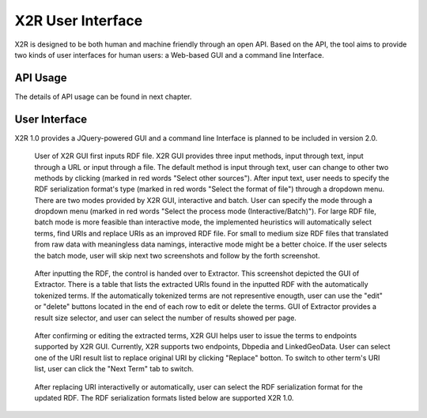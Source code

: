 .. _x2r:

X2R User Interface
==================

X2R is designed to be both human and machine friendly through an open API. 
Based on the API, the tool aims to provide two kinds of user interfaces for human users:
a Web-based GUI and a command line Interface.
 

API Usage
------------------

The details of API usage can be found in next chapter.


User Interface
---------------

X2R 1.0 provides a JQuery-powered GUI and a command line Interface is planned to be included in version 2.0. 




.. figure:: ./figs/uss_upload.PNG
     :scale: 80%
     :alt: test

     User of X2R GUI first inputs RDF file. X2R GUI provides three input methods, input through text, input through a URL or input through a file. The default method is input through text, user can change to other two methods by clicking (marked in red words "Select other sources"). After input text, user needs to specify the RDF serialization format's type (marked in red words "Select the format of file") through a dropdown menu. There are two modes provided by X2R GUI, interactive and batch. User can specify the mode through a dropdown menu (marked in red words "Select the process mode (Interactive/Batch)"). For large RDF file, batch mode is more feasible than interactive mode, the implemented heuristics will automatically select terms, find URIs and replace URIs as an improved RDF file. For small to medium size RDF files that translated from raw data with meaningless data namings, interactive mode might be a better choice. If the user selects the batch mode, user will skip next two screenshots and follow by the forth screenshot.  


.. figure:: ./figs/uss_extractor.PNG
     :scale: 80%
     :alt: test

     After inputting the RDF, the control is handed over to Extractor. This screenshot depicted the GUI of Extractor. There is a table that lists the extracted URIs found in the inputted RDF with the automatically tokenized terms. If the automatically tokenized terms are not representive enougth, user can use the "edit" or "delete" buttons located in the end of each row to edit or delete the terms. GUI of Extractor provides a result size selector, and user can select the number of results showed per page. 


.. figure:: ./figs/uss_search_mapper.PNG
     :scale: 80%
     :alt: test

     After confirming or editing the extracted terms, X2R GUI helps user to issue the terms to endpoints supported by X2R GUI. Currently, X2R supports two endpoints, Dbpedia and LinkedGeoData. User can select one of the URI result list to replace original URI by clicking "Replace" botton. To switch to other term's URI list, user can click the "Next Term" tab to switch.   


.. figure:: ./figs/uss_mapper_format.PNG
     :scale: 80%
     :alt: test

     After replacing URI interactivelly or automatically, user can select the RDF serialization format for the updated RDF. The RDF serialization formats listed below are supported X2R 1.0.  

        ======== =========== =================================================
		json     RDF/JSON    http://n2.talis.com/wiki/RDF_JSON_Specification
		ntriples N-Triples   http://www.w3.org/TR/n-triples/
		turtle   Turtle      http://www.dajobe.org/2004/01/turtle
		rdfxml   RDF/XML     http://www.w3.org/TR/rdf-syntax-grammar
		n3       N3          http://www.w3.org/2000/10/swap/grammar/n3
		rdfa     RDFa        http://www.w3.org/TR/rdfa-core/
		======== =========== =================================================







